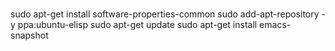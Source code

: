* 
sudo apt-get install software-properties-common
sudo add-apt-repository -y ppa:ubuntu-elisp
sudo apt-get update
sudo apt-get install emacs-snapshot


